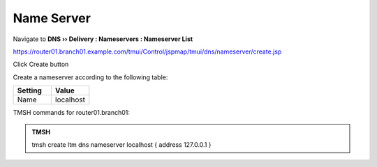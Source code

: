 Name Server
~~~~~~~~~~~~~~~~~~~~~~~~~~~~~~~~~~

Navigate to **DNS  ››  Delivery : Nameservers : Nameserver List**

https://router01.branch01.example.com/tmui/Control/jspmap/tmui/dns/nameserver/create.jsp

Click Create button

.. image:: /_static/class2/create_nameserver_flyout.png

Create a nameserver according to the following table:

.. csv-table::
   :header: "Setting", "Value"
   :widths: 15, 15

   "Name", "localhost"

.. image:: /_static/class2/create_nameserver_localhost.png

TMSH commands for router01.branch01:

.. admonition:: TMSH

   tmsh create ltm dns nameserver localhost { address 127.0.0.1 }
